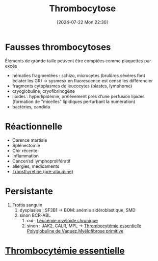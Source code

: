 #+title:      Thrombocytose
#+date:       [2024-07-22 Mon 22:30]
#+filetags:   :hémato:
#+identifier: 20240722T223056

* Fausses thrombocytoses
Éléments de grande taille peuvent être comptées comme plaquettes par excès
- hématies fragmentées : schizo, microcytes (brulûres sévères font éclater les GR) -> sysmesx en fluorescence est censé les différencier
- fragments cytoplasmes de leucocytes (blastes, lymphome)
- cryoglobuline, cryofibrinogène
- lipides : hyperlipidémie, prélèvement près d'une perfusion lipides
  (formation de "micelles" lipidiques perturbant la numération)
- bactéries, candida
* Réactionnelle
:PROPERTIES:
:CUSTOM_ID: h:83b0d1ec-34fe-4ea4-b0a8-59423cadc7dd
:END:
- Carence martiale
- Splénectomie
- Chir récente
- Inflammation
- Cancer/sd lymphoprolifératif
- allergies, médicaments
- [[denote:20240728T135539][Transthyrétine (pré-albumine)]]
* Persistante
:PROPERTIES:
:CUSTOM_ID: h:3b24ab63-9018-4e47-a58f-7f147c7ec59a
:END:
1. Frottis sanguin
   1. dysplasies : SF3B1 -> BOM: anémie sidéroblastique, SMD
   2. sinon BCR-ABL
      1. oui : [[denote:20240815T224958][Leucémie myéloïde chronique]]
      2. sinon : JAK2, CALR, MPL -> [[denote:20240815T210446][Thrombocytémie essentielle]] [[denote:20240722T222950][Polyglobuline de Vaquez]],[[denote:20240815T210617][Myélofibrose primitive]]
* [[denote:20240815T210446][Thrombocytémie essentielle]]
